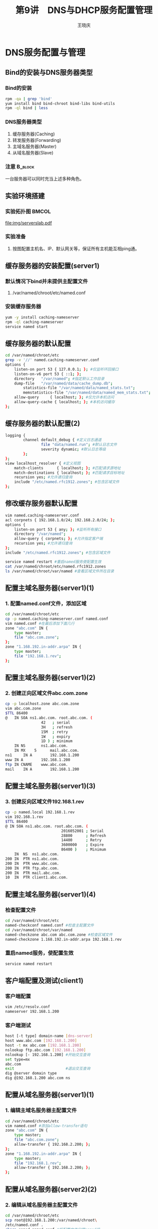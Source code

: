 #+STARTUP: indent
#+TITLE:     第9讲　DNS与DHCP服务配置管理
#+AUTHOR:    王晓庆
#+EMAIL:     wangxaoqing@outlook.com
#+DESCRIPTION:
#+KEYWORDS:
#+LANGUAGE:  en
#+OPTIONS:   H:3 num:t toc:1 \n:nil ':t @:t ::t |:t -:t f:t *:t <:t
#+OPTIONS:   TeX:t LaTeX:t skip:nil d:nil todo:t pri:nil tags:not-in-toc
#+INFOJS_OPT: view:nil toc:nil ltoc:t mouse:underline buttons:0 path:http://orgmode.org/org-info.js
#+EXPORT_SELECT_TAGS: export
#+EXPORT_EXCLUDE_TAGS: noexport
#+LINK_UP:   
#+LINK_HOME: 
#+XSLT:
#+startup: beamer
#+LATEX_CLASS: beamer
#+BEAMER_FRAME_LEVEL: 2
#+BEAMER_HEADER_EXTRA: \institute{wangxiaoqing@outlook.com}
#+LaTeX_CLASS_OPTIONS: [xcolor=svgnames,presentation]
#+LaTeX_CLASS_OPTIONS: [t]
#+LATEX_HEADER:\usecolortheme[named=FireBrick]{structure}\setbeamercovered{transparent}\setbeamertemplate{caption}[numbered]\setbeamertemplate{blocks}[rounded][shadow=true] \usetheme{Darmstadt}\date{\today} \usepackage{tikz}\usepackage{xeCJK}\usepackage{amsmath}\setmainfont{Times New Roman}\setCJKmainfont[BoldFont={Adobe Heiti Std},ItalicFont={Adobe Fangsong Std}]{Adobe Heiti Std}\setCJKsansfont{Adobe Heiti Std}\setCJKmonofont{Adobe Fangsong Std}\usepackage{verbatim}\graphicspath{{figures/}} \definecolor{lstbgcolor}{rgb}{0.9,0.9,0.9} \usepackage{listings}\usepackage{minted} \usepackage{fancyvrb}\usepackage{xcolor}\lstset{escapeinside=`',frameround=ftft,language=C,breaklines=true,keywordstyle=\color{blue!70},commentstyle=\color{red!50!green!50!blue!50},frame=shadowbox,backgroundcolor=\color{yellow!20},rulesepcolor=\color{red!20!green!20!blue!20}}
#+LaTeX_HEADER: \usemintedstyle{default}
* DNS服务配置与管理
** Bind的安装与DNS服务器类型
*** Bind的安装
#+BEGIN_SRC sh
rpm -qa | grep 'bind'
yum install bind bind-chroot bind-libs bind-utils
rpm -ql bind | less
#+END_SRC
*** DNS服务器类型
1. 缓存服务器(Caching)
2. 转发服务器(Forwarding)
3. 主域名服务器(Master)
4. 从域名服务器(Slave)
*** 注意                                                          :B_block:
:PROPERTIES:
:BEAMER_env: block
:END:
一台服务器可以同时充当上述多种角色。
** 实验环境搭建
*** 实验拓扑图                                                      :BMCOL:
:PROPERTIES:
:BEAMER_col: 1
:END:
file:img/serverslab.pdf
*** 实验准备
**** 按图配置主机名、IP、默认网关等，保证所有主机能互相ping通。
** 缓存服务器的安装配置(server1)
***  默认情况下bind并未提供主配置文件
**** /var/named/chroot/etc/named.conf
*** 安装缓存服务器
#+BEGIN_SRC sh
yum -y install caching-nameserver
rpm -ql caching-nameserver
service named start
#+END_SRC
** 缓存服务器的默认配置
#+BEGIN_SRC sh
cd /var/named/chroot/etc
grep -v '//' named.caching-nameserver.conf
options {
	listen-on port 53 { 127.0.0.1; }; #仅监听环回接口
	listen-on-v6 port 53 { ::1; };
	directory 	"/var/named"; #指定默认工作目录
	dump-file 	"/var/named/data/cache_dump.db";
        statistics-file "/var/named/data/named_stats.txt";
        memstatistics-file "/var/named/data/named_mem_stats.txt";
	allow-query     { localhost; }; #仅允许本机访问
	allow-query-cache { localhost; }; #本机访问缓存
};
#+END_SRC
** 缓存服务器的默认配置(2)
#+BEGIN_SRC sh
logging {
        channel default_debug { #定义日志通道
                file "data/named.run"; #默认日志文件
                severity dynamic; #默认日志等级
        };
};
view localhost_resolver { #定义视图
	match-clients 	   { localhost; }; #匹配请求源地址
	match-destinations { localhost; }; #匹配请求目标地址
	recursion yes; #允许递归查询
	include "/etc/named.rfc1912.zones"; #包含区域文件
};
#+END_SRC
** 修改缓存服务器默认配置
#+BEGIN_SRC sh
vim named.caching-nameserver.conf
acl corpnets { 192.168.1.0/24; 192.168.2.0/24; };
options {
	listen-on port 53 { any; }; #监听所有接口
	directory "/var/named";
	allow-query { corpnets; }; #允许指定客户端
	recursion yes; #允许递归查询
};
include "/etc/named.rfc1912.zones"; #包含区域文件

service named restart #重启named服务使配置生效
cat /var/named/chroot/etc/named.rfc1912.zones
ls /var/named/chroot/var/named #查看区域文件所在目录
#+END_SRC
** 配置主域名服务器(server1)(1)
*** 1. 配置named.conf文件，添加区域
#+BEGIN_SRC sh
cd /var/named/chroot/etc
cp -p named.caching-nameserver.conf named.conf
vim named.conf #在最后添加下面几行
zone "abc.com" IN {
	type master;
	file "abc.com.zone";
};
zone "1.168.192.in-addr.arpa" IN {
	type master;
	file "192.168.1.rev";
};
#+END_SRC
** 配置主域名服务器(server1)(2)
*** 2. 创建正向区域文件abc.com.zone
#+BEGIN_SRC sh
cp -p localhost.zone abc.com.zone
vim abc.com.zone
$TTL 86400
@	IN SOA ns1.abc.com. root.abc.com. (
				42   ; serial
				3H   ; refresh
				15M  ; retry
				1W   ; expiry
				1D ) ; minimum
  	IN NS		ns1.abc.com.
  	IN MX    5      mail.abc.com.
ns1 	IN A		192.168.1.200
www	IN A		192.168.1.200
ftp	IN CNAME	www.abc.com.
mail	IN A		192.168.1.200
#+END_SRC
** 配置主域名服务器(server1)(3)
*** 3. 创建反向区域文件192.168.1.rev
#+BEGIN_SRC sh
cp -p named.local 192.168.1.rev
vim 192.168.1.rev
$TTL 86400
@ IN SOA ns1.abc.com. root.abc.com. (
                         2016052001 ; Serial
                         28800      ; Refresh
                         14400      ; Retry
                         3600000    ; Expire
                         86400 )    ; Minimum
  	IN	NS	ns1.abc.com.
200	IN	PTR	ns1.abc.com.
200	IN	PTR	www.abc.com.
200	IN	PTR	ftp.abc.com.
200	IN	PTR	mail.abc.com.
10	IN	PTR	client1.abc.com.
#+END_SRC
** 配置主域名服务器(server1)(4)
*** 检查配置文件
#+BEGIN_SRC sh
cd /var/named/chroot/etc
named-checkconf named.conf #检查主配置文件
cd /var/named/chroot/var/named
named-checkzone abc.com abc.com.zone #检查区域文件
named-checkzone 1.168.192.in-addr.arpa 192.168.1.rev
#+END_SRC
*** 重启named服务，使配置生效
#+BEGIN_SRC sh
service named restart
#+END_SRC
** 客户端配置及测试(client1)
*** 客户端配置
#+BEGIN_SRC sh
vim /etc/resolv.conf
nameserver 192.168.1.200
#+END_SRC
*** 客户端测试
#+BEGIN_SRC sh
host [-t type] domain-name [dns-server]
host www.abc.com [192.168.1.200]
host -t mx abc.com [192.168.1.200]
nslookup ftp.abc.com [192.168.1.200]
nslookup [- 192.168.1.200] #开始交互查询
set type=mx
abc.com
exit                       #退出交互查询
dig @server domain type
dig @192.168.1.200 abc.com ns
#+END_SRC
** 配置从域名服务器(server1)(1)
*** 1. 编辑主域名服务器主配置文件
#+BEGIN_SRC sh
cd /var/named/chroot/etc
vim named.conf #添加allow-transfer语句
zone "abc.com" IN {
	type master;
	file "abc.com.zone";
	allow-transfer { 192.168.2.200; };
};
zone "1.168.192.in-addr.arpa" IN {
	type master;
	file "192.168.1.rev";
	allow-transfer { 192.168.2.200; };
};
#+END_SRC
** 配置从域名服务器(server2)(2)
*** 2. 编辑从域名服务器主配置文件
#+BEGIN_SRC sh
cd /var/named/chroot/etc
scp root@192.168.1.200:/var/named/chroot\
/etc/named.conf .
chgrp named named.conf #将配置文件归属named组
vim named.conf #修改区域定义相关内容
zone "abc.com" IN {
	type slave;
	file "slaves/abc.com.zone";
	masters { 192.168.1.200; };
};
zone "1.168.192.in-addr.arpa" IN {
	type slave;
	file "slaves/192.168.1.rev";
	masters { 192.168.1.200; };
};
#+END_SRC
** 配置从域名服务器(server1和server2)
*** 3. 使配置生效并检查、测试从域名服务器
#+BEGIN_SRC sh
cd /var/named/chroot/var/named
ls slaves
#重启server1的named服务
service named restart
#重启server2的named服务
service named restart
ls slaves
#+END_SRC
*** 注意                                                          :B_block:
:PROPERTIES:
:BEAMER_env: block
:END:
每次修改主域名服务器的区域文件后，一定不要忘记增加其SOA记录中的序号，否则从域名服务器将得不到区域更新！
*** 4. 客户端测试（略）
** 练习
*** 在server2上配置xyz.net域的主域名服务器
1. 编辑named.conf文件
2. 编辑xyz.net.zone正向区域文件
3. 编辑192.168.2.rev反向区域文件
4. 检查配置文件和区域文件
5. 重启named服务
6. 配置dns客户端(client2)
7. 客户端测试
** 配置区域委派(1)
*** 1. 在子域主域名服务器(server2)上配置子域
#+BEGIN_SRC sh
cd /var/named/chroot
vim etc/named.conf #在最后面添加子域定义
zone "jx.abc.com" IN {
  type master;
  file "jx.abc.com.zone";
};
#此处不需要重复定义反向区域2.168.192.in-addr.arpa
#+END_SRC
** 配置区域委派(2)
*** 2. 在子域主域名服务器(server2)上配置子域正向区域文件
#+BEGIN_SRC sh
vim var/named/jx.abc.com.zone
$TTL 86400
@	IN	SOA ns1  root (
				42   ; serial
				3H   ; refresh
				15M  ; retry
				1W   ; expiry
				1D ) ; minimum
  	IN NS		ns1.jx.abc.com.
ns1 	IN A		192.168.2.200
www	IN A		192.168.2.200
ftp	IN CNAME	www.abc.com.
#+END_SRC
** 配置区域委派(3)
*** 3. 在子域主域名服务器(server2)上配置子域反向区域文件
#+BEGIN_SRC sh
vim var/named/192.168.2.rev #在最后面添加几行记录
  	IN	NS	ns1.jx.abc.com.
200	IN	PTR	ns1.jx.abc.com.
200	IN	PTR	www.jx.abc.com.
200	IN	PTR	ftp.jx.abc.com.
#+END_SRC
** 配置区域委派(4)
*** 4. 在父域域名服务器(server1)正向区域文件中上添加委派记录
#+BEGIN_SRC sh
cd /var/named/chroot/var/named
vim abc.com.zone   #在最后面添加子域委派记录
jx	IN	NS	ns1.jx.abc.com.
ns1.jx	IN	A	192.168.2.200
#+END_SRC
*** 5. 重启父域和子域named服务
#+BEGIN_SRC sh
service named restart
#+END_SRC
*** 6. 客户端测试
**** 通过父域域名服务器查询得到的是非权威答案
#+BEGIN_SRC sh
nslookup ftp.jx.abc.com 192.168.1.200
#+END_SRC
** 配置转发器(1)
*** 在server1上配置全局转发
#+BEGIN_SRC sh
host ftp.xyz.net 192.168.1.200 #无法解析！
cd /var/named/chroot/etc
vim named.conf #添加下面几行
options {
	listen-on port 53 { any; };
	directory 	"/var/named";
  forward only; #仅转发，也可为first(先转发)
  forwarders { 192.168.2.200; }; #配置转发器
	allow-query     { any; };
	recursion yes;
};

service named restart #重启named服务
host ftp.xyz.net 192.168.1.200 #解析成功！
#+END_SRC
** 配置转发器(2)
*** 在server1上配置区域转发
#+BEGIN_SRC sh
cd /var/named/etc
vim named.conf #修改主配置文件
options {
	listen-on port 53 { any; };
	directory 	"/var/named";
	allow-query     { any; };
	recursion yes;
};
...
zone "xyz.net" IN {  #添加转发区域
  type forward;
  forwarders: { 192.168.2.200; };
};
#+END_SRC
* DHCP服务配置与管理
** 在server1上安装配置dhcp服务器(1)
*** 1. 安装dhcp服务
#+BEGIN_SRC sh
rpm -qa | grep dhcp
yum install dhcp
rpm -ql dhcp
#+END_SRC
** 在server1上安装配置dhcp服务器(2)
*** 2. 配置dhcp服务
#+BEGIN_SRC sh
cd /usr/share/doc/dhcp-3.0.5/
cp dhcpd.conf.sample /etc/dhcpd.conf
vim dhcpd.conf
ddns-update-style interim;
ignore client-updates;
subnet 192.168.1.0 netmask 255.255.255.0 {
	option routers			192.168.1.1;
	option subnet-mask		255.255.255.0;
	option domain-name-servers	192.168.1.200;
	range 192.168.1.50 192.168.1.199;
	default-lease-time 21600;
	max-lease-time 43200;
}
#+END_SRC
** 在server1上安装配置dhcp服务器(3)
*** 3. 测试dhcp服务器
**** 启动dhcpd服务
#+BEGIN_SRC sh
chkconfig --level 3 dhcpd on
service dhcpd start
#+END_SRC
**** 配置dhcp客户端client1
#+BEGIN_SRC sh
cd /etc/sysconfig/network-scripts
vim ifcfg-eth1
DEVICE=eth1
BOOTPROTO=dhcp
ONBOOT=yes

dhclient   #启动dhcp客户端
ifconfig
cat /var/lib/dhclient/dhclient.leases #client1上查看租约
cat /var/lib/dhcpd/dhcpd.leases #server1上查看租约
#+END_SRC
** 安装配置dhcp中继代理(1)
*** 1. 配置dhcp服务器server1
#+BEGIN_SRC sh
vim /etc/dhcpd.conf  #在最后面添加子网
subnet 192.168.2.0 netmask 255.255.255.0 {
	option routers			192.168.2.1;
	option subnet-mask		255.255.255.0;
	option domain-name-servers	192.168.2.200;
	range 192.168.2.50 192.168.2.199;
	default-lease-time 21600;
	max-lease-time 43200;
}
#+END_SRC
** 安装配置dhcp中继代理(2)
*** 2. 配置dhcp中继代理server2
#+BEGIN_SRC sh
yum install dhcp
chkconfig --level 3 dhrelay on
vim /etc/sysconfig/dhcrelay
DHCRELAYARGS="" #运行参数
INTERFACES=""   #监听接口，如"eth0 eth1"
DHCPSERVERS="192.168.2.200" #指定dhcp服务器
#注意：dhcp中继代理本身必须有静态地址并能与服务器通信
service dhrelay start
#+END_SRC
** 安装配置dhcp中继代理(3)
*** 3. 配置dhcp客户端client2
#+BEGIN_SRC sh
cd /etc/sysconfig/network-scripts
vim ifcfg-eth1
DEVICE=eth1
BOOTPROTO=dhcp
ONBOOT=yes

dhclient   #启动dhcp客户端
ifconfig
cat /var/lib/dhclient/dhclient.leases #client2上查看租约
cat /var/lib/dhcpd/dhcpd.leases #server1上查看租约
#+END_SRC

